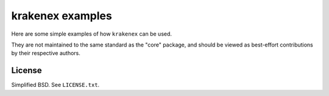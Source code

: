 krakenex examples
=================

Here are some simple examples of how ``krakenex`` can be used.

They are not maintained to the same standard as the "core" package,
and should be viewed as best-effort contributions by their respective
authors.


License
-------

Simplified BSD. See ``LICENSE.txt``.
